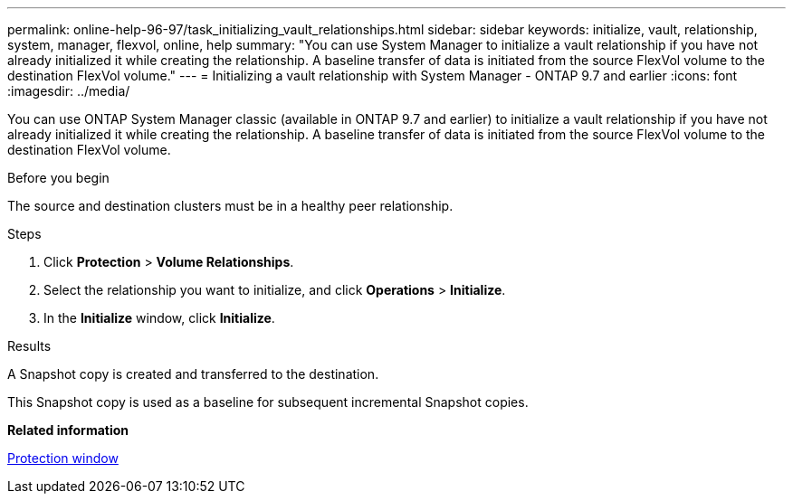 ---
permalink: online-help-96-97/task_initializing_vault_relationships.html
sidebar: sidebar
keywords: initialize, vault, relationship, system, manager, flexvol, online, help
summary: "You can use System Manager to initialize a vault relationship if you have not already initialized it while creating the relationship. A baseline transfer of data is initiated from the source FlexVol volume to the destination FlexVol volume."
---
= Initializing a vault relationship with System Manager - ONTAP 9.7 and earlier
:icons: font
:imagesdir: ../media/

[.lead]
You can use ONTAP System Manager classic (available in ONTAP 9.7 and earlier) to initialize a vault relationship if you have not already initialized it while creating the relationship. A baseline transfer of data is initiated from the source FlexVol volume to the destination FlexVol volume.

.Before you begin

The source and destination clusters must be in a healthy peer relationship.

.Steps

. Click *Protection* > *Volume Relationships*.
. Select the relationship you want to initialize, and click *Operations* > *Initialize*.
. In the *Initialize* window, click *Initialize*.

.Results

A Snapshot copy is created and transferred to the destination.

This Snapshot copy is used as a baseline for subsequent incremental Snapshot copies.

*Related information*

xref:reference_protection_window.adoc[Protection window]
